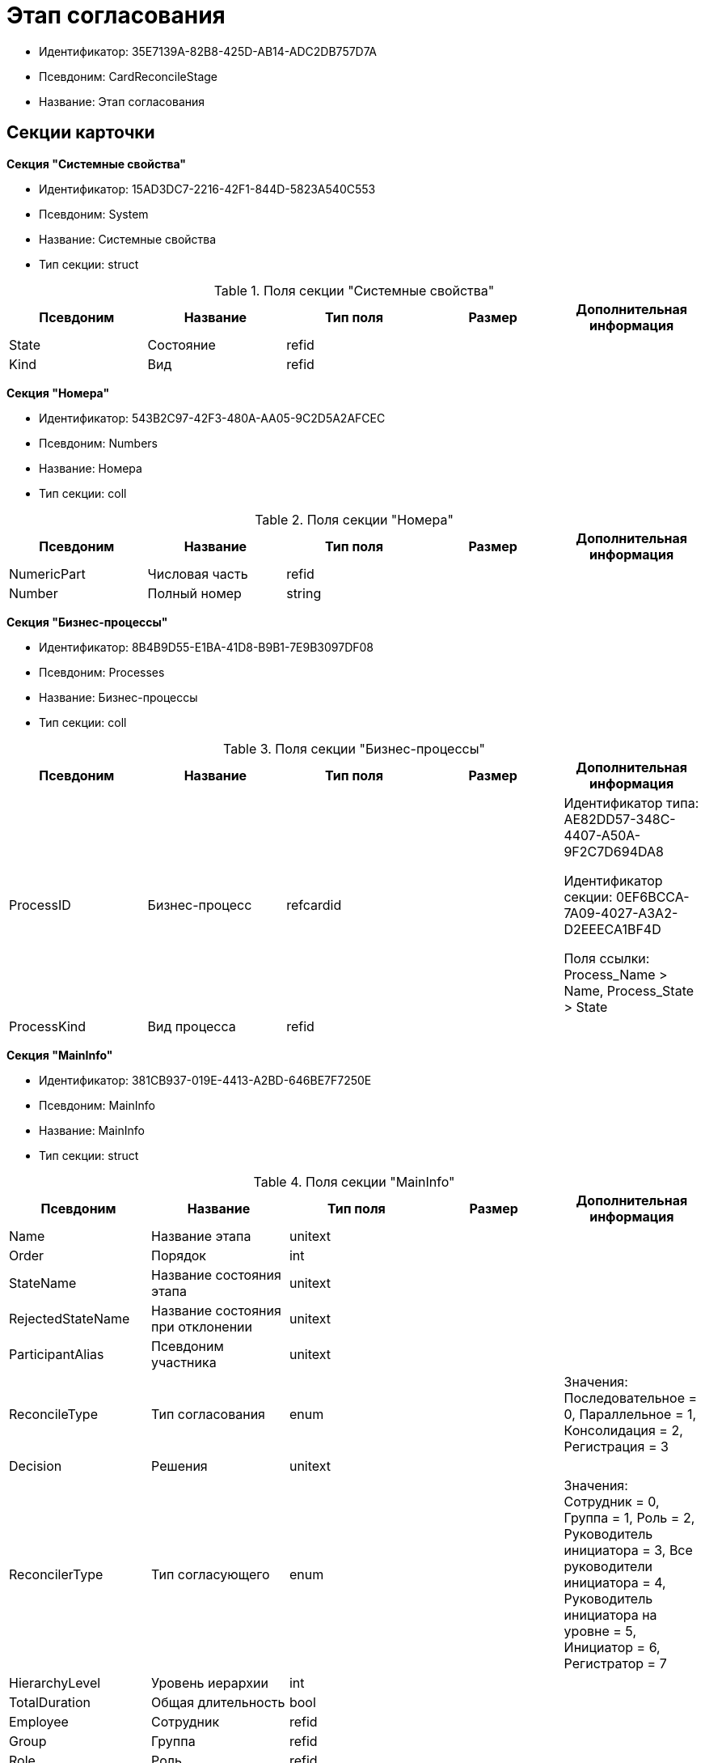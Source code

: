 = Этап согласования

* Идентификатор: 35E7139A-82B8-425D-AB14-ADC2DB757D7A
* Псевдоним: CardReconcileStage
* Название: Этап согласования

== Секции карточки

*Секция "Системные свойства"*

* Идентификатор: 15AD3DC7-2216-42F1-844D-5823A540C553
* Псевдоним: System
* Название: Системные свойства
* Тип секции: struct

.Поля секции "Системные свойства"
[width="100%",cols="20%,20%,20%,20%,20%",options="header"]
|===
|Псевдоним |Название |Тип поля |Размер |Дополнительная информация
|State |Состояние |refid | |
|Kind |Вид |refid | |
|===

*Секция "Номера"*

* Идентификатор: 543B2C97-42F3-480A-AA05-9C2D5A2AFCEC
* Псевдоним: Numbers
* Название: Номера
* Тип секции: coll

.Поля секции "Номера"
[width="100%",cols="20%,20%,20%,20%,20%",options="header"]
|===
|Псевдоним |Название |Тип поля |Размер |Дополнительная информация
|NumericPart |Числовая часть |refid | |
|Number |Полный номер |string | |
|===

*Секция "Бизнес-процессы"*

* Идентификатор: 8B4B9D55-E1BA-41D8-B9B1-7E9B3097DF08
* Псевдоним: Processes
* Название: Бизнес-процессы
* Тип секции: coll

.Поля секции "Бизнес-процессы"
[width="100%",cols="20%,20%,20%,20%,20%",options="header"]
|===
|Псевдоним |Название |Тип поля |Размер |Дополнительная информация
|ProcessID |Бизнес-процесс |refcardid | a|
Идентификатор типа: AE82DD57-348C-4407-A50A-9F2C7D694DA8

Идентификатор секции: 0EF6BCCA-7A09-4027-A3A2-D2EEECA1BF4D

Поля ссылки: Process_Name > Name, Process_State > State

|ProcessKind |Вид процесса |refid | |
|===

*Секция "MainInfo"*

* Идентификатор: 381CB937-019E-4413-A2BD-646BE7F7250E
* Псевдоним: MainInfo
* Название: MainInfo
* Тип секции: struct

.Поля секции "MainInfo"
[width="100%",cols="20%,20%,20%,20%,20%",options="header"]
|===
|Псевдоним |Название |Тип поля |Размер |Дополнительная информация
|Name |Название этапа |unitext | |
|Order |Порядок |int | |
|StateName |Название состояния этапа |unitext | |
|RejectedStateName |Название состояния при отклонении |unitext | |
|ParticipantAlias |Псевдоним участника |unitext | |
|ReconcileType |Тип согласования |enum | |Значения: Последовательное = 0, Параллельное = 1, Консолидация = 2, Регистрация = 3
|Decision |Решения |unitext | |
|ReconcilerType |Тип согласующего |enum | |Значения: Сотрудник = 0, Группа = 1, Роль = 2, Руководитель инициатора = 3, Все руководители инициатора = 4, Руководитель инициатора на уровне = 5, Инициатор = 6, Регистратор = 7
|HierarchyLevel |Уровень иерархии |int | |
|TotalDuration |Общая длительность |bool | |
|Employee |Сотрудник |refid | |
|Group |Группа |refid | |
|Role |Роль |refid | |
|Duration |Длительность |int | |
|DurationProperty |Свойство длительности |unitext | |
|BindedField |Связанное поле |enum | |Значения: Author = 0, Registrar = 1, SenderStaffEmplyee = 2, ReceiverStaff = 3, Approver = 4, Signer = 5, Свойство = 6, <не задано> = 7
|PropertyName |Название свойства |unitext | |
|TaskKindName |Название вида задания |unitext | |
|PrintTemplateName |Название шаблона печати |unitext | |
|BusinessCalendar |Бизнес-календарь |refcardid | |Идентификатор типа: F31B9F60-F81F-4825-8216-FC3C1FF15222
|BusinessProcess |Бизнес-процесс |refcardid | |Идентификатор типа: AE82DD57-348C-4407-A50A-9F2C7D694DA8
|ChangeReconcileDoc |Разрешено изменение согласуемых документов |bool | |
|ReturnReadOnly |Возвращать права в Только для чтения |bool | |
|ChangeCard |Разрешить изменение карточки |bool | |
|UpdateFilesList |Обновлять список файлов |bool | |
|AddFiles |Добавлять файлы в карточку |bool | |
|AltExecution |Альтернативное исполнение |bool | |
|AsyncExecution |Асинхронное исполнение |bool | |
|UseWithPrev |Использовать с предыдущим |bool | |
|IgnoreNegative |Игнорировать отрицательное решение |bool | |
|HideDefaults |Скрыть стандартные кнопки |bool | |
|OnlyPreview |Только ознакомление |bool | |
|AutoRegistration |Автоматическая регистрация |bool | |
|NotAddToAL |Не добавлять в ЛС |bool | |
|AdResulToAL |Добавление в ЛС результатов ПЗ |bool | |
|WaitMode |Режим ожидания |bool | |
|TaskContent |Содержание задания |unitext | |
|TaskCompletionOption |Вариант завершения задания |refid | |
|TaskSignatureLabel |Метка для подписи задания |refid | |
|State |Состояние |refid | |
|Kind |Вид |refid | |
|CreatedByTrigger |Создано триггером |bool | |
|===
